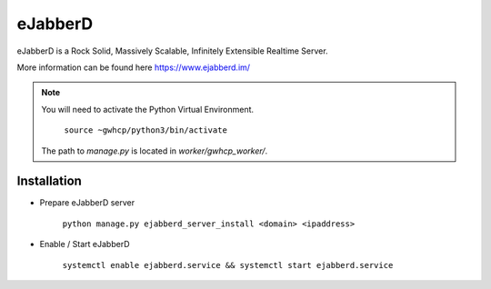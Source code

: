 eJabberD
========

eJabberD is a Rock Solid, Massively Scalable, Infinitely Extensible Realtime Server.

More information can be found here https://www.ejabberd.im/

.. note::

    You will need to activate the Python Virtual Environment.

        ``source ~gwhcp/python3/bin/activate``

    The path to `manage.py` is located in `worker/gwhcp_worker/`.

Installation
------------

* Prepare eJabberD server

    ``python manage.py ejabberd_server_install <domain> <ipaddress>``

* Enable / Start eJabberD

    ``systemctl enable ejabberd.service && systemctl start ejabberd.service``